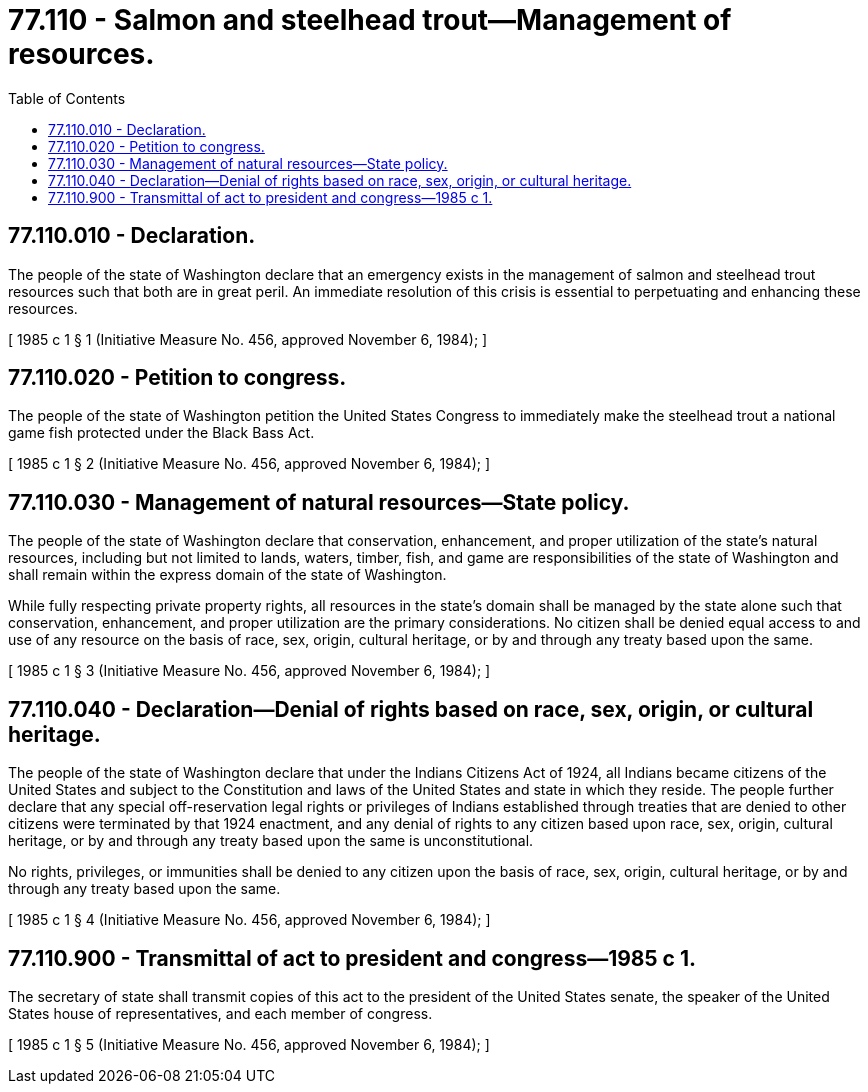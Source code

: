 = 77.110 - Salmon and steelhead trout—Management of resources.
:toc:

== 77.110.010 - Declaration.
The people of the state of Washington declare that an emergency exists in the management of salmon and steelhead trout resources such that both are in great peril. An immediate resolution of this crisis is essential to perpetuating and enhancing these resources.

[ 1985 c 1 § 1 (Initiative Measure No. 456, approved November 6, 1984); ]

== 77.110.020 - Petition to congress.
The people of the state of Washington petition the United States Congress to immediately make the steelhead trout a national game fish protected under the Black Bass Act.

[ 1985 c 1 § 2 (Initiative Measure No. 456, approved November 6, 1984); ]

== 77.110.030 - Management of natural resources—State policy.
The people of the state of Washington declare that conservation, enhancement, and proper utilization of the state's natural resources, including but not limited to lands, waters, timber, fish, and game are responsibilities of the state of Washington and shall remain within the express domain of the state of Washington.

While fully respecting private property rights, all resources in the state's domain shall be managed by the state alone such that conservation, enhancement, and proper utilization are the primary considerations. No citizen shall be denied equal access to and use of any resource on the basis of race, sex, origin, cultural heritage, or by and through any treaty based upon the same.

[ 1985 c 1 § 3 (Initiative Measure No. 456, approved November 6, 1984); ]

== 77.110.040 - Declaration—Denial of rights based on race, sex, origin, or cultural heritage.
The people of the state of Washington declare that under the Indians Citizens Act of 1924, all Indians became citizens of the United States and subject to the Constitution and laws of the United States and state in which they reside. The people further declare that any special off-reservation legal rights or privileges of Indians established through treaties that are denied to other citizens were terminated by that 1924 enactment, and any denial of rights to any citizen based upon race, sex, origin, cultural heritage, or by and through any treaty based upon the same is unconstitutional.

No rights, privileges, or immunities shall be denied to any citizen upon the basis of race, sex, origin, cultural heritage, or by and through any treaty based upon the same.

[ 1985 c 1 § 4 (Initiative Measure No. 456, approved November 6, 1984); ]

== 77.110.900 - Transmittal of act to president and congress—1985 c 1.
The secretary of state shall transmit copies of this act to the president of the United States senate, the speaker of the United States house of representatives, and each member of congress.

[ 1985 c 1 § 5 (Initiative Measure No. 456, approved November 6, 1984); ]

